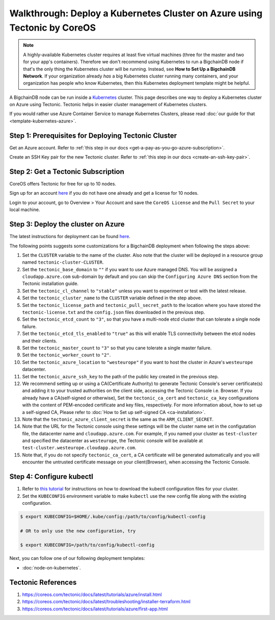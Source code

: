 
.. Copyright BigchainDB GmbH and BigchainDB contributors
   SPDX-License-Identifier: (Apache-2.0 AND CC-BY-4.0)
   Code is Apache-2.0 and docs are CC-BY-4.0

Walkthrough: Deploy a Kubernetes Cluster on Azure using Tectonic by CoreOS
==========================================================================

.. note::

   A highly-available Kubernetes cluster requires at least five virtual machines
   (three for the master and two for your app's containers).
   Therefore we don't recommend using Kubernetes to run a BigchainDB node
   if that's the only thing the Kubernetes cluster will be running.
   Instead, see **How to Set Up a BigchainDB Network**.
   If your organization already *has* a big Kubernetes cluster running many containers,
   and your organization has people who know Kubernetes,
   then this Kubernetes deployment template might be helpful.

A BigchainDB node can be run inside a `Kubernetes <https://kubernetes.io/>`_
cluster.
This page describes one way to deploy a Kubernetes cluster on Azure using Tectonic.
Tectonic helps in easier cluster management of Kubernetes clusters.

If you would rather use Azure Container Service to manage Kubernetes Clusters,
please read :doc:`our guide for that <template-kubernetes-azure>`.


Step 1: Prerequisites for Deploying Tectonic Cluster
----------------------------------------------------

Get an Azure account. Refer to
:ref:`this step in our docs <get-a-pay-as-you-go-azure-subscription>`.

Create an SSH Key pair for the new Tectonic cluster. Refer to
:ref:`this step in our docs <create-an-ssh-key-pair>`.


Step 2: Get a Tectonic Subscription
-----------------------------------

CoreOS offers Tectonic for free for up to 10 nodes.

Sign up for an account `here <https://coreos.com/tectonic>`__ if you do not
have one already and get a license for 10 nodes.

Login to your account, go to Overview > Your Account and save the
``CoreOS License`` and the ``Pull Secret`` to your local machine.


Step 3: Deploy the cluster on Azure
-----------------------------------

The latest instructions for deployment can be found
`here <https://coreos.com/tectonic/docs/latest/tutorials/azure/install.html>`__.

The following points suggests some customizations for a BigchainDB deployment
when following the steps above:


#. Set the ``CLUSTER`` variable to the name of the cluster. Also note that the
   cluster will be deployed in a resource group named 
   ``tectonic-cluster-CLUSTER``.

#. Set the ``tectonic_base_domain`` to ``""`` if you want to use Azure managed
   DNS. You will be assigned a ``cloudapp.azure.com`` sub-domain by default and
   you can skip the ``Configuring Azure DNS`` section from the Tectonic installation
   guide.
   
#. Set the ``tectonic_cl_channel`` to ``"stable"`` unless you want to
   experiment or test with the latest release.

#. Set the ``tectonic_cluster_name`` to the ``CLUSTER`` variable defined in
   the step above.

#. Set the ``tectonic_license_path`` and ``tectonic_pull_secret_path`` to the
   location where you have stored the ``tectonic-license.txt`` and the 
   ``config.json`` files downloaded in the previous step.

#. Set the ``tectonic_etcd_count`` to ``"3"``, so that you have a multi-node
   etcd cluster that can tolerate a single node failure.

#. Set the ``tectonic_etcd_tls_enabled`` to ``"true"`` as this will enable TLS
   connectivity between the etcd nodes and their clients.

#. Set the ``tectonic_master_count`` to ``"3"`` so that you cane tolerate a
   single master failure.

#. Set the ``tectonic_worker_count`` to ``"2"``.

#. Set the ``tectonic_azure_location`` to ``"westeurope"`` if you want to host
   the cluster in Azure's ``westeurope`` datacenter.

#. Set the ``tectonic_azure_ssh_key`` to the path of the public key created in
   the previous step.

#. We recommend setting up or using a CA(Certificate Authority) to generate Tectonic
   Console's server certificate(s) and adding it to your trusted authorities on the client side,
   accessing the Tectonic Console i.e. Browser. If you already have a CA(self-signed or otherwise),
   Set the ``tectonic_ca_cert`` and ``tectonic_ca_key`` configurations with the content
   of PEM-encoded certificate and key files, respectively. For more information about, how to set
   up a self-signed CA, Please refer to
   :doc:`How to Set up self-signed CA <ca-installation>`.

#. Note that the ``tectonic_azure_client_secret`` is the same as the
   ``ARM_CLIENT_SECRET``.

#. Note that the URL for the Tectonic console using these settings will be the
   cluster name set in the configutation file, the datacenter name and
   ``cloudapp.azure.com``. For example, if you named your cluster as 
   ``test-cluster`` and specified the datacenter as ``westeurope``, the Tectonic
   console will be available at ``test-cluster.westeurope.cloudapp.azure.com``.

#. Note that, if you do not specify ``tectonic_ca_cert``, a CA certificate will
   be generated automatically and you will encounter the untrusted certificate
   message on your client(Browser), when accessing the Tectonic Console.


Step 4: Configure kubectl
-------------------------

#. Refer to `this tutorial
   <https://coreos.com/tectonic/docs/latest/tutorials/azure/first-app.html>`__
   for instructions on how to download the kubectl configuration files for
   your cluster.

#. Set the ``KUBECONFIG`` environment variable to make ``kubectl`` use the new
   config file along with the existing configuration.

.. code:: bash

    $ export KUBECONFIG=$HOME/.kube/config:/path/to/config/kubectl-config
    
    # OR to only use the new configuration, try

    $ export KUBECONFIG=/path/to/config/kubectl-config

Next, you can follow one of our following deployment templates:

* :doc:`node-on-kubernetes`.


Tectonic References
-------------------

#. https://coreos.com/tectonic/docs/latest/tutorials/azure/install.html
#. https://coreos.com/tectonic/docs/latest/troubleshooting/installer-terraform.html
#. https://coreos.com/tectonic/docs/latest/tutorials/azure/first-app.html